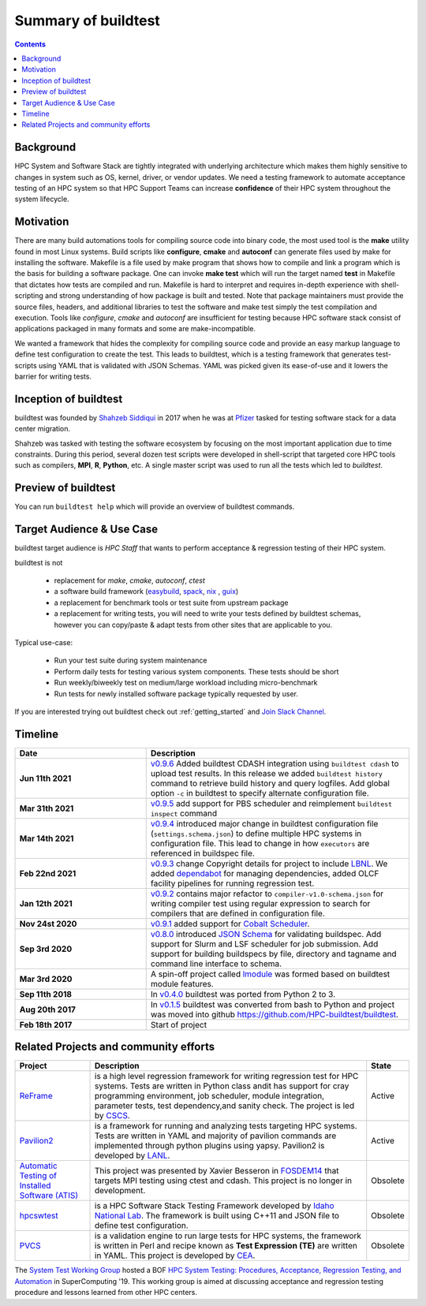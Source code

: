 .. _summary_of_buildtest:

Summary of buildtest
======================


.. contents::
   :backlinks: none

Background
------------

HPC System and Software Stack are tightly integrated with underlying architecture
which makes them highly sensitive to changes in system
such as OS, kernel, driver, or vendor updates. We need a testing
framework to automate acceptance testing of an HPC system so that HPC Support Teams
can increase **confidence** of their HPC system throughout the system lifecycle.

Motivation
-----------

There are many build automations tools for compiling source code into binary code,
the most used tool is the **make** utility found in most Linux systems. Build
scripts like **configure**, **cmake** and **autoconf** can generate files
used by make for installing the software. Makefile is a file used by make
program that shows how to compile and link a program which is the basis for
building a software package. One can invoke **make test** which will run the
target named **test** in Makefile that dictates how tests are compiled and run.
Makefile is hard to interpret and requires in-depth experience with
shell-scripting and strong understanding of how package is built and tested.
Note that package maintainers must provide the source files, headers, and
additional libraries to test the software and make test simply the test
compilation and execution. Tools like `configure`, `cmake` and `autoconf` are
insufficient for testing because HPC software stack consist of applications
packaged in many formats and some are make-incompatible.

We wanted a framework that hides the complexity for compiling source code and
provide an easy markup language to define test configuration to create the test.
This leads to buildtest, which is a testing framework that generates test-scripts
using YAML that is validated with JSON Schemas. YAML was picked given its ease-of-use
and it lowers the barrier for writing tests.

Inception of buildtest
---------------------------

buildtest was founded by `Shahzeb Siddiqui <https://github.com/shahzebsiddiqui>`_
in 2017 when he was at `Pfizer <https://www.pfizer.com/>`_ tasked for testing
software stack for a data center migration.

Shahzeb was tasked with testing the software ecosystem by focusing on the most
important application due to time constraints. During this period, several dozen
test scripts were developed in shell-script that targeted core HPC tools such as
compilers, **MPI**, **R**, **Python**, etc. A single master script was used to
run all the tests which led to `buildtest`.

Preview of buildtest
----------------------

You can run ``buildtest help`` which will provide an overview of buildtest commands.

.. command-output:: buildtest help

Target Audience & Use Case
---------------------------

buildtest target audience is `HPC Staff` that wants to perform acceptance &
regression testing of their HPC system.

buildtest is not

  - replacement for `make`, `cmake`, `autoconf`, `ctest`
  - a software build framework (`easybuild <https://docs.easybuild.io/en/latest/>`_, `spack <https://spack.readthedocs.io/en/latest/>`_, `nix <https://nixos.org/>`_ , `guix <https://guix.gnu.org/>`_)
  - a replacement for benchmark tools or test suite from upstream package
  - a replacement for writing tests, you will need to write your tests defined by buildtest schemas, however you can copy/paste & adapt tests from other sites that are applicable to you.

Typical use-case:

  - Run your test suite during system maintenance
  - Perform daily tests for testing various system components. These tests should be short
  - Run weekly/biweekly test on medium/large workload including micro-benchmark
  - Run tests for newly installed software package typically requested by user.

If you are interested trying out buildtest check out :ref:`getting_started` and
`Join Slack Channel <https://hpcbuildtest.herokuapp.com/>`_.

Timeline
---------

.. csv-table::
    :header: "Date", "Description"
    :widths: 30, 60

    **Jun 11th 2021**, "`v0.9.6 <https://github.com/buildtesters/buildtest/releases/tag/v0.9.6>`_ Added buildtest CDASH integration using ``buildtest cdash`` to upload test results. In this release we added ``buildtest history`` command to retrieve build history and query logfiles. Add global option ``-c`` in buildtest to specify alternate configuration file."
    **Mar 31th 2021**, "`v0.9.5 <https://github.com/buildtesters/buildtest/releases/tag/v0.9.5>`_ add support for PBS scheduler and reimplement ``buildtest inspect`` command"
    **Mar 14th 2021**, "`v0.9.4 <https://github.com/buildtesters/buildtest/releases/tag/v0.9.4>`_ introduced major change in buildtest configuration file (``settings.schema.json``) to define multiple HPC systems in configuration file. This lead to change in how ``executors`` are referenced in buildspec file."
    **Feb 22nd 2021**, "`v0.9.3 <https://github.com/buildtesters/buildtest/releases/tag/v0.9.3>`_ change Copyright details for project to include `LBNL <https://www.lbl.gov/>`_. We added `dependabot <https://dependabot.com/>`_ for managing dependencies, added OLCF facility pipelines for running regression test."
    **Jan 12th 2021**, "`v0.9.2 <https://github.com/buildtesters/buildtest/releases/tag/v0.9.2>`_ contains major refactor to ``compiler-v1.0-schema.json`` for writing compiler test using regular expression to search for compilers that are defined in configuration file."
    **Nov 24st 2020**, "`v0.9.1 <https://github.com/buildtesters/buildtest/releases/tag/v0.9.1>`_ added support for `Cobalt Scheduler <https://trac.mcs.anl.gov/projects/cobalt>`_."
    **Sep 3rd 2020**, "`v0.8.0 <https://github.com/buildtesters/buildtest/releases/tag/v0.8.0>`_ introduced `JSON Schema <https://json-schema.org/>`_ for validating buildspec. Add support for Slurm and LSF scheduler for job submission. Add support for building buildspecs by file, directory and tagname and command line interface to schema."
    **Mar 3rd 2020**, "A spin-off project called `lmodule <https://lmodule.readthedocs.io/en/latest/>`_ was formed based on buildtest module features."
    **Sep 11th 2018**, "In `v0.4.0 <https://github.com/buildtesters/buildtest/releases/tag/v0.4.0>`_ buildtest was ported from Python 2 to 3."
    **Aug 20th 2017**, "In `v0.1.5 <https://github.com/buildtesters/buildtest/releases/tag/v0.1.5>`_ buildtest was converted from bash to Python and project was moved into github https://github.com/HPC-buildtest/buildtest."
    **Feb 18th 2017**, "Start of project"


Related Projects and community efforts
---------------------------------------

+--------------------------------------------------------------------------------------+---------------------------------------------------------------------------------------------------------------------------------------------------------------------------------------------------------------------------------------------------------------------------------------------------------------------+----------+
| Project                                                                              | Description                                                                                                                                                                                                                                                                                                         | State    |
+======================================================================================+=====================================================================================================================================================================================================================================================================================================================+==========+
| `ReFrame <https://reframe-hpc.readthedocs.io/en/stable/>`_                           | is a high level regression framework for writing regression test for HPC systems. Tests are written in Python class andit has support for cray programming environment, job scheduler, module integration, parameter tests, test dependency,and sanity check. The project is led by `CSCS <https://www.cscs.ch/>`_. | Active   |
+--------------------------------------------------------------------------------------+---------------------------------------------------------------------------------------------------------------------------------------------------------------------------------------------------------------------------------------------------------------------------------------------------------------------+----------+
| `Pavilion2 <https://github.com/hpc/pavilion2>`_                                      | is a framework for running and analyzing tests targeting HPC systems. Tests are written in YAML and majority of pavilion commands are implemented through python plugins using yapsy. Pavilion2 is developed by `LANL <https://www.lanl.gov/>`_.                                                                    | Active   |
+--------------------------------------------------------------------------------------+---------------------------------------------------------------------------------------------------------------------------------------------------------------------------------------------------------------------------------------------------------------------------------------------------------------------+----------+
| `Automatic Testing of Installed Software (ATIS) <https://github.com/besserox/ATIS>`_ | This project was presented by Xavier Besseron in `FOSDEM14 <https://archive.fosdem.org/2014/schedule/event/hpc_devroom_automatic_testing/>`_ that targets MPI testing using ctest and cdash. This project is no longer in development.                                                                              | Obsolete |
+--------------------------------------------------------------------------------------+---------------------------------------------------------------------------------------------------------------------------------------------------------------------------------------------------------------------------------------------------------------------------------------------------------------------+----------+
| `hpcswtest <https://github.com/idaholab/hpcswtest>`_                                 | is a HPC Software Stack Testing Framework developed by `Idaho National Lab <http://www.inl.gov>`_. The framework is built using C++11 and JSON file to define test configuration.                                                                                                                                   | Obsolete |
+--------------------------------------------------------------------------------------+---------------------------------------------------------------------------------------------------------------------------------------------------------------------------------------------------------------------------------------------------------------------------------------------------------------------+----------+
| `PVCS <https://github.com/cea-hpc/PCVS>`_                                            | is a validation engine to run large tests for HPC systems, the framework is written in Perl and recipe known as **Test Expression (TE)** are written in YAML. This project is developed by `CEA <http://www-hpc.cea.fr/index-en.htm>`_.                                                                             | Obsolete |
+--------------------------------------------------------------------------------------+---------------------------------------------------------------------------------------------------------------------------------------------------------------------------------------------------------------------------------------------------------------------------------------------------------------------+----------+

The `System Test Working Group <https://github.com/olcf/hpc-system-test-wg>`_ hosted
a BOF `HPC System Testing: Procedures, Acceptance, Regression Testing, and Automation <https://sc19.supercomputing.org/presentation/?id=bof195&sess=sess324>`_
in SuperComputing '19. This working group is aimed at discussing acceptance and regression
testing procedure and lessons learned from other HPC centers.
